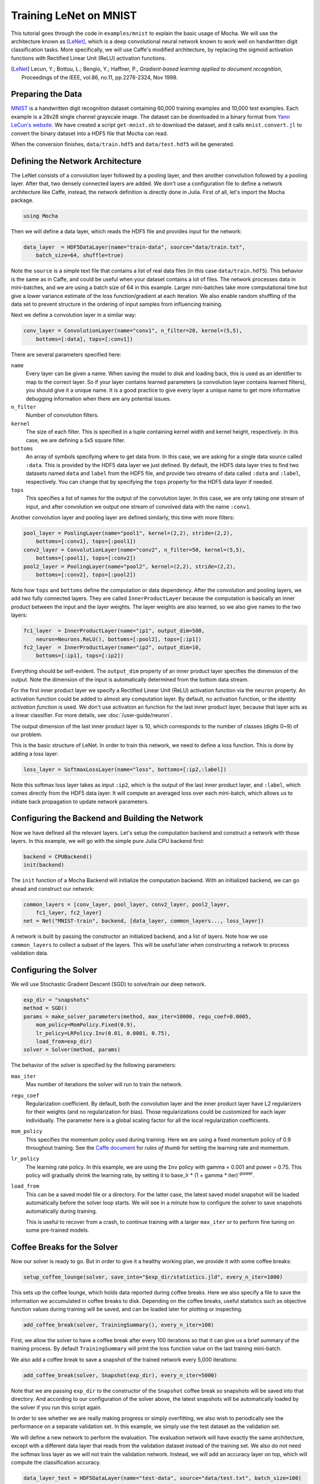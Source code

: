 Training LeNet on MNIST
=======================

This tutorial goes through the code in ``examples/mnist`` to explain
the basic usage of Mocha. We will use the architecture known as
[LeNet]_, which is a deep convolutional neural network known to work
well on handwritten digit classification tasks. More specifically, we
will use Caffe's modified architecture, by replacing the sigmoid
activation functions with Rectified Linear Unit (ReLU) activation
functions.

.. [LeNet] Lecun, Y.; Bottou, L.; Bengio, Y.; Haffner, P.,
           *Gradient-based learning applied to document recognition*,
           Proceedings of the IEEE, vol.86, no.11, pp.2278-2324,
           Nov 1998.


Preparing the Data
------------------

`MNIST <http://yann.lecun.com/exdb/mnist/>`_ is a handwritten digit
recognition dataset containing 60,000 training examples and 10,000
test examples. Each example is a 28x28 single channel grayscale
image. The dataset can be downloaded in a binary format from `Yann
LeCun's website <http://yann.lecun.com/exdb/mnist/>`_. We have created
a script ``get-mnist.sh`` to download the dataset, and it calls
``mnist.convert.jl`` to convert the binary dataset into a HDF5 file that
Mocha can read.

When the conversion finishes, ``data/train.hdf5`` and
``data/test.hdf5`` will be generated.

Defining the Network Architecture
---------------------------------

The LeNet consists of a convolution layer followed by a pooling layer,
and then another convolution followed by a pooling layer. After that,
two densely connected layers are added. We don't use a configuration
file to define a network architecture like Caffe, instead, the network
definition is directly done in Julia. First of all, let's import the
Mocha package.

.. code-block:: julia

   using Mocha

Then we will define a data layer, which reads the HDF5 file and provides
input for the network:

.. code-block:: julia

   data_layer  = HDF5DataLayer(name="train-data", source="data/train.txt",
       batch_size=64, shuffle=true)

Note the ``source`` is a simple text file that contains a list of real
data files (in this case ``data/train.hdf5``). This behavior is the
same as in Caffe, and could be useful when your dataset contains a lot
of files. The network processes data in mini-batches, and we are using a batch
size of 64 in this example. Larger mini-batches take more computational time but give a lower variance estimate of the loss function/gradient at each iteration.  We also enable random shuffling of the data set to prevent structure in the ordering of input samples from influencing training.

Next we define a convolution layer in a similar way:

.. code-block:: julia

   conv_layer = ConvolutionLayer(name="conv1", n_filter=20, kernel=(5,5),
       bottoms=[:data], tops=[:conv1])

There are several parameters specified here:

``name``
  Every layer can be given a name. When saving the model to
  disk and loading back, this is used as an identifier to map to the
  correct layer. So if your layer contains learned parameters (a
  convolution layer contains learned filters), you should give it a
  unique name. It is a good practice to give every layer a unique name to get
  more informative debugging information when there are any potential issues.
``n_filter``
  Number of convolution filters.
``kernel``
  The size of each filter. This is specified in a tuple containing
  kernel width and kernel height, respectively. In this case, we are
  defining a 5x5 square filter.
``bottoms``
  An array of symbols specifying where to get data from. In this case,
  we are asking for a single data source called ``:data``. This is
  provided by the HDF5 data layer we just defined. By default, the
  HDF5 data layer tries to find two datasets named ``data`` and
  ``label`` from the HDF5 file, and provide two streams of data called
  ``:data`` and ``:label``, respectively. You can change that by
  specifying the ``tops`` property for the HDF5 data layer if needed.
``tops``
  This specifies a list of names for the output of the convolution
  layer. In this case, we are only taking one stream of input, and
  after convolution we output one stream of convolved data with the
  name ``:conv1``.

Another convolution layer and pooling layer are defined similarly,
this time with more filters:

.. code-block:: julia

   pool_layer = PoolingLayer(name="pool1", kernel=(2,2), stride=(2,2),
       bottoms=[:conv1], tops=[:pool1])
   conv2_layer = ConvolutionLayer(name="conv2", n_filter=50, kernel=(5,5),
       bottoms=[:pool1], tops=[:conv2])
   pool2_layer = PoolingLayer(name="pool2", kernel=(2,2), stride=(2,2),
       bottoms=[:conv2], tops=[:pool2])

Note how ``tops`` and ``bottoms`` define the computation or data
dependency. After the convolution and pooling layers, we add two fully
connected layers. They are called ``InnerProductLayer`` because the
computation is basically an inner product between the input and the
layer weights. The layer weights are also learned, so we also give
names to the two layers:

.. code-block:: julia

   fc1_layer  = InnerProductLayer(name="ip1", output_dim=500,
       neuron=Neurons.ReLU(), bottoms=[:pool2], tops=[:ip1])
   fc2_layer  = InnerProductLayer(name="ip2", output_dim=10,
       bottoms=[:ip1], tops=[:ip2])

Everything should be self-evident. The ``output_dim`` property of an
inner product layer specifies the dimension of the output. Note the
dimension of the input is automatically determined from the bottom
data stream.

For the first inner product layer we specify a Rectified
Linear Unit (ReLU) activation function via the ``neuron``
property. An activation function could be added to almost any
computation layer. By default, no activation
function, or the *identity activation function* is used. We don't use
activation an function for the last inner product layer, because that
layer acts as a linear classifier. For more details, see :doc:`/user-guide/neuron`.

The output dimension of the last inner product layer is 10, which corresponds
to the number of classes (digits 0~9) of our problem.

This is the basic structure of LeNet. In order to train this network,
we need to define a loss function. This is done by adding a loss
layer:

.. code-block:: julia

   loss_layer = SoftmaxLossLayer(name="loss", bottoms=[:ip2,:label])

Note this softmax loss layer takes as input ``:ip2``, which is the
output of the last inner product layer, and ``:label``, which comes
directly from the HDF5 data layer. It will compute an averaged loss
over each mini-batch, which allows us to initiate back propagation to
update network parameters.

Configuring the Backend and Building the Network
------------------------------------------------

Now we have defined all the relevant layers. Let's setup the
computation backend and construct a network with those layers. In this
example, we will go with the simple pure Julia CPU backend first:

.. code-block:: julia

   backend = CPUBackend()
   init(backend)

The ``init`` function of a Mocha Backend will initialize the
computation backend. With an initialized backend, we can go ahead and
construct our network:

.. code-block:: julia

   common_layers = [conv_layer, pool_layer, conv2_layer, pool2_layer,
       fc1_layer, fc2_layer]
   net = Net("MNIST-train", backend, [data_layer, common_layers..., loss_layer])

A network is built by passing the constructor an initialized backend,
and a list of layers. Note how we use ``common_layers`` to collect a
subset of the layers. This will be useful later when constructing a network to process validation data.

Configuring the Solver
----------------------

We will use Stochastic Gradient Descent (SGD) to solve/train our
deep network.

.. code-block:: julia

   exp_dir = "snapshots"
   method = SGD()
   params = make_solver_parameters(method, max_iter=10000, regu_coef=0.0005,
       mom_policy=MomPolicy.Fixed(0.9),
       lr_policy=LRPolicy.Inv(0.01, 0.0001, 0.75),
       load_from=exp_dir)
   solver = Solver(method, params)

The behavior of the solver is specified by the following parameters:

``max_iter``
  Max number of iterations the solver will run to train the network.
``regu_coef``
  Regularization coefficient. By default, both the convolution layer
  and the inner product layer have L2 regularizers for their weights
  (and no regularization for bias). Those regularizations could be
  customized for each layer individually. The parameter here is a
  global scaling factor for all the local regularization coefficients.
``mom_policy``
  This specifies the momentum policy used during training. Here we are using
  a fixed momentum policy of 0.9 throughout training. See the `Caffe document
  <http://caffe.berkeleyvision.org/tutorial/solver.html>`_ for *rules
  of thumb* for setting the learning rate and momentum.
``lr_policy``
  The learning rate policy. In this example, we are using the ``Inv``
  policy with gamma = 0.001 and power = 0.75. This policy will
  gradually shrink the learning rate, by setting it to base_lr * (1 +
  gamma * iter)\ :sup:`-power`.
``load_from``
  This can be a saved model file or a directory. For the latter case, the
  latest saved model snapshot will be loaded automatically before the solver
  loop starts. We will see in a minute how to configure the solver to save
  snapshots automatically during training.

  This is useful to recover from a crash, to continue training with a larger
  ``max_iter`` or to perform fine tuning on some pre-trained models.

Coffee Breaks for the Solver
----------------------------

Now our solver is ready to go. But in order to give it a healthy
working plan, we provide it with some coffee breaks:

.. code-block:: julia

   setup_coffee_lounge(solver, save_into="$exp_dir/statistics.jld", every_n_iter=1000)

This sets up the coffee lounge, which holds data reported during coffee breaks.
Here we also specify a file to save the information we accumulated in coffee breaks to disk.
Depending on the coffee breaks, useful statistics such as objective function values during
training will be saved, and can be loaded later for plotting or inspecting.

.. code-block:: julia

   add_coffee_break(solver, TrainingSummary(), every_n_iter=100)

First, we allow the solver to have a coffee break after every
100 iterations so that it can give us a brief summary of the
training process. By default ``TrainingSummary`` will print the loss
function value on the last training mini-batch.

We also add a coffee break to save a snapshot of the trained
network every 5,000 iterations:

.. code-block:: julia

   add_coffee_break(solver, Snapshot(exp_dir), every_n_iter=5000)

Note that we are passing ``exp_dir`` to the constructor of the ``Snapshot`` coffee
break so snapshots will be saved into that directory. And according to our
configuration of the solver above, the latest snapshots will
be automatically loaded by the solver if you run this script again.

In order to see whether we are really making progress or simply
overfitting, we also wish to periodically see the performance on a separate
validation set. In this example, we simply use the test
dataset as the validation set.

We will define a new network to perform the evaluation. The evaluation
network will have exactly the same architecture, except with a
different data layer that reads from the validation dataset instead of
the training set. We also do not need the softmax loss layer as we will
not train the validation network. Instead, we will add an accuracy
layer on top, which will compute the classification accuracy.

.. code-block:: julia

   data_layer_test = HDF5DataLayer(name="test-data", source="data/test.txt", batch_size=100)
   acc_layer = AccuracyLayer(name="test-accuracy", bottoms=[:ip2, :label])
   test_net = Net("MNIST-test", backend, [data_layer_test, common_layers..., acc_layer])

Note how we re-use the ``common_layers`` variable defined a earlier to re-use
the description of the network architecture. By passing the same layer objects
used to define the training net to the constructor of the validation net, Mocha
will automatically setup parameter sharing between the two networks.
The two networks will look like this:

.. image:: images/MNIST-network.*


Now we are ready to add another coffee break to report the validation
performance:

.. code-block:: julia

   add_coffee_break(solver, ValidationPerformance(test_net), every_n_iter=1000)

Please note that we use a different batch size (100) in the validation
network. During the coffee break, Mocha will run exactly one epoch on
the validation net (100 iterations in our case, as we have 10,000
samples in the MNIST test set), and report the average classification
accuracy. You do not need to specify the number of iterations here as
the HDF5 data layer will report the epoch number as it goes through a full
pass of the dataset.

Training
--------

Without further ado, we can finally start the training process:

.. code-block:: julia

   solve(solver, net)

   destroy(net)
   destroy(test_net)
   shutdown(backend)

After training, we will shutdown the system to release all the allocated
resources. Now you are ready run the script:

.. code-block:: text

   julia mnist.jl

As training proceeds, progress information will be reported. It takes about
10~20 seconds every 100 iterations, i.e. about 7 iterations per second, on my machine, depending on the server load
and many other factors.

.. code-block:: text

  14-Nov 11:56:13:INFO:root:001700 :: TRAIN obj-val = 0.43609169
  14-Nov 11:56:36:INFO:root:001800 :: TRAIN obj-val = 0.21899594
  14-Nov 11:56:58:INFO:root:001900 :: TRAIN obj-val = 0.19962406
  14-Nov 11:57:21:INFO:root:002000 :: TRAIN obj-val = 0.06982464
  14-Nov 11:57:40:INFO:root:
  14-Nov 11:57:40:INFO:root:## Performance on Validation Set
  14-Nov 11:57:40:INFO:root:---------------------------------------------------------
  14-Nov 11:57:40:INFO:root:  Accuracy (avg over 10000) = 96.0500%
  14-Nov 11:57:40:INFO:root:---------------------------------------------------------
  14-Nov 11:57:40:INFO:root:
  14-Nov 11:58:01:INFO:root:002100 :: TRAIN obj-val = 0.18091436
  14-Nov 11:58:21:INFO:root:002200 :: TRAIN obj-val = 0.14225903

The training could run faster by enabling the native extension for the CPU backend,
or by using the CUDA backend if CUDA compatible GPU devices are available. Please refer
to :doc:`/user-guide/backend` for how to use different backends.

Just to give you a feeling for the potential speed improvement, this is a sample log from running with the Native
Extension enabled CPU backend. It runs at about 20 iterations per second.

.. code-block:: text

   14-Nov 12:15:56:INFO:root:001700 :: TRAIN obj-val = 0.82937032
   14-Nov 12:16:01:INFO:root:001800 :: TRAIN obj-val = 0.35497263
   14-Nov 12:16:06:INFO:root:001900 :: TRAIN obj-val = 0.31351241
   14-Nov 12:16:11:INFO:root:002000 :: TRAIN obj-val = 0.10048970
   14-Nov 12:16:14:INFO:root:
   14-Nov 12:16:14:INFO:root:## Performance on Validation Set
   14-Nov 12:16:14:INFO:root:---------------------------------------------------------
   14-Nov 12:16:14:INFO:root:  Accuracy (avg over 10000) = 94.5700%
   14-Nov 12:16:14:INFO:root:---------------------------------------------------------
   14-Nov 12:16:14:INFO:root:
   14-Nov 12:16:18:INFO:root:002100 :: TRAIN obj-val = 0.20689486
   14-Nov 12:16:23:INFO:root:002200 :: TRAIN obj-val = 0.17757215

The following is a sample log from running with the
CUDA backend. It runs at about 300 iterations per second.

.. code-block:: text

   14-Nov 12:57:07:INFO:root:001700 :: TRAIN obj-val = 0.33347249
   14-Nov 12:57:07:INFO:root:001800 :: TRAIN obj-val = 0.16477060
   14-Nov 12:57:07:INFO:root:001900 :: TRAIN obj-val = 0.18155883
   14-Nov 12:57:08:INFO:root:002000 :: TRAIN obj-val = 0.06635486
   14-Nov 12:57:08:INFO:root:
   14-Nov 12:57:08:INFO:root:## Performance on Validation Set
   14-Nov 12:57:08:INFO:root:---------------------------------------------------------
   14-Nov 12:57:08:INFO:root:  Accuracy (avg over 10000) = 96.2200%
   14-Nov 12:57:08:INFO:root:---------------------------------------------------------
   14-Nov 12:57:08:INFO:root:
   14-Nov 12:57:08:INFO:root:002100 :: TRAIN obj-val = 0.20724633
   14-Nov 12:57:08:INFO:root:002200 :: TRAIN obj-val = 0.14952177

The accuracy from two different training runs are different due to different random
initializations. The objective function values shown here are also slightly
different from Caffe's, as until recently, Mocha counts regularizers in the
forward stage and adds them into the objective functions. This behavior is removed
in more recent versions of Mocha to avoid unnecessary computations.


Using Saved Snapshots for Prediction
------------------------------------------------

Often you want to use a network previously trained with Mocha to make individual predictions. Earlier during the training process snapshots of the network state were saved every 5000 iterations, and these can be reloaded at a later time. To do this we first need a network with the same shape and configuration as the one used for training, except instead we supply a ``MemoryDataLayer`` instead of a ``HDF5DataLayer``, and a ``SoftmaxLayer`` instead of a ``SoftmaxLossLayer``:

.. code-block:: julia
   
   using Mocha
   backend = CPUBackend()
   init(backend)
   
   mem_data = MemoryDataLayer(name="data", tops=[:data], batch_size=1,
       data=Array[zeros(Float32, 28, 28, 1, 1)])
   softmax_layer = SoftmaxLayer(name="prob", tops=[:prob], bottoms=[:ip2])

   # define common_layers as earlier
   
   run_net = Net("imagenet", backend, [mem_data, common_layers..., softmax_layer])
   
Note that ``common_layers`` has the same definition as above, and that we specifically pass a ``Float32`` array to the ``MemoryDataLayer`` so that it will match the ``Float32`` data type used in the MNIST HDF5 training dataset. Next we fill in this network with the learned parameters from the final training snapshot:

.. code-block:: julia

   load_snapshot(run_net, "snapshots/snapshot-010000.jld")

Now we are ready to make predictions using our trained model. A simple way to accomplish this is to take the first test data point and run it through the model. This is done by setting the data of the ``MemoryDataLayer`` to the first test image and then using ``forward`` to execute the network. Note that the labels in the test data are indexed starting with 0 not 1 so we adjust them before printing.

.. code-block:: julia

   using HDF5
   h5open("data/test.hdf5") do f
       get_layer(run_net, "data").data[1][:,:,1,1] = f["data"][:,:,1,1]
       println("Correct label index: ", Int64(f["label"][:,1][1]+1))
   end

   forward(run_net)
   println()
   println("Label probability vector:")
   println(run_net.output_blobs[:prob].data)
   
This produces the output:

.. code-block:: text

   Correct label index: 5

   Label probability vector:
   Float32[5.870685e-6
           0.00057068263
           1.5419962e-5
           8.387835e-7
           0.99935246
           5.5915066e-6
           4.284061e-5
           1.2896479e-6
           4.2869314e-7
           4.600691e-6]

Checking The Solver's Progress with Learning Curves
-----------------------------------------------------------

While a network is training we should verify that the optimization of the weights and biases is converging to a solution.  One of the best ways to do this is to plot the *Learning Curve* as the solver progresses through its iterations.  A neural network's *Learning Curve* is a plot of iterations along the :math:`x` axis and the value of the objective function along the :math:`y` axis.  Recall that the solver is trying to minimize the objective function so the value plotted along the :math:`y` axis should decrease over time.  The image below inludes the raw data from the neural network in this tutorial and a smoothed plot that uses a low pass filter of the data to take out high frequency noise.  More about noise in stochastic gradient descent later.  For now let's focus on generating a *Learning Curve* like the one here.

.. image:: images/learning_curve.*

Verifying convergence after a few thousand iterations is essential when developing neural networks on new datasets.  Some teams have waited hours (or days) for their network to complete training only to discover that the solver failed to converge and they need to retune their paramaters.  A quick look at the learning curve above after the first thousand iterations clearly shows that the algorithm is working and that letting it continue to train for the full 10,000 iterations will probably produce a good result.

The data to plot the *Learning Curve* is conveniently saved as the solver progresses.  Recall that we set up the coffee lounge and a ``TrainingSummary()`` coffee break every 100 iterations in the ``mnist.jl`` file:

.. code-block:: julia

   exp_dir = "snapshots"
   setup_coffee_lounge(solver, save_into="$exp_dir/statistics.jld", every_n_iter=1000)
   add_coffee_break(solver, TrainingSummary(), every_n_iter=100)

Given this data we can write a new Julia script to read the ``statistics.jld`` file and plot the learning curve while the solver continues to work.  The source code for plotting the learning curve is included in the examples folder and called ``mnist_learning_curve.jl``.

In order to see the plot we need to use a plotting package.  The PyPlot package that implements matplotlib for Julia is adequate for this.  Use the standard ``Pkg.add("PyPlot")`` if you do not already have it.  We will also need to load the ``statistics.jld`` file using Julia's implementation of the HDF5 format which requires the JLD packge.

.. code-block:: julia
  
  using PyPlot, JLD

Next, we need to load the data.  This is not difficult, but requires some careful handling because the ``statistics.jld`` file is a Julia Dict that includes several sub-dictionaries.  You may need to adjust the path in the ``load("snapshots/statistics.jld")`` command so that it accurately reflects the path from where the code is running to the ``snapshots`` directory.

.. code-block:: julia

  stats = load("snapshots/statistics.jld")
  # println(typeof(stats))

  tables = stats["statistics"]
  ov = tables["obj_val"]
  xy = sort(collect(ov))
  x = [i for (i,j) in xy]
  y = [j for (i,j) in xy]
  x = convert(Array{Int64}, x)
  y = convert(Array{Float64}, y)

From the code above we can see that the ``obj_val`` dictionary is available in the snapshot.  This dictionary gets appended every 100 iterations when the solver records a ``TrainingSummary()``.  Then those values get written to disk every 1000 iterations when the solve heads out to the coffee lounge for a break. Also note that ``stats`` is not a filehandle opened to the statistics file.  It is a ``Dict{ByteString,Any}``.  This is desired because we do not want the learning curve script to lock out the ``mnist.jl`` script from getting file handle access to the snapshots files.  You can uncomment ``println(typeof(stats))`` to verify that we do not have a file handle. At the end of this snippet we have a vector for :math:`x` and :math:`y`.  Now we need to plot them which is simply handled in the snippet below.

.. code-block:: julia

  raw = plot(x, y, linewidth=1, label="Raw")
  xlabel("Iterations")
  ylabel("Objective Value")
  title("MNIST Learning Curve")
  grid("on")

The last thing we need to talk about is the noise we see in the blue line in the plot above.  Recall that we chose stochastic gradient descent (SGD) as the network solver in this line from the ``mnist.jl`` file:

.. code-block:: julia

   method = SGD()

In pure gradient descent the solution moves closer to a minima each and every step; however, in order for the solver to do this it must compute the objective function for **every** training sample on **each** step.  In our case this would mean all 50,000 training samples must be processed through the network to compute the loss for one iteration of gradient descent.  This is computationally expensive and **slow**. Stochastic gradient descent avoids this performance penalty by computing the loss function on a subset of the training examples (batches of 64 in this example).  The downside of using SGD is that it sometimes takes steps in the wrong direction since it is optimizing globally on a small subset of the training examples.  These missteps create the noise in the blue line.  Therefore, we also create a plot that has been through a low pass filter to take out the noise which reveals the trend in the objective function.

.. code-block:: julia

  function low_pass{T <: Real}(x::Vector{T}, window::Int)
      len = length(x)
      y = Vector{Float64}(len)
      for i in 1:len
          # I want the mean of the first i terms up to width of window
          # Putting some numbers to this with window 4 
          # i win lo  hi
          # 1  4  1   1  
          # 2  4  1   2 
          # 3  4  1   3 
          # 4  4  1   4
          # 5  4  1   5
          # 6  4  2   6  => window starts to slide
          lo = max(1, i - window)
          hi = i
          y[i] = mean(x[lo:hi])
      end
      return y
  end

There are other (purer) ways to implement a low pass filter but this is adequate to create a smoothed curve for analyzing the global direction of network training.  One appealing heuristics of this filter is that it outputs a solution for the first few data points consistent with the raw plot.  With the filter we can now generate a smoothed set of :math:`y` datapoints.

.. code-block:: julia

  window = Int64(round(length(xy)/4.0))
  y_avg = low_pass(y, window)
  avg = plot(x, y_avg, linewidth=2, label="Low Pass")
  legend(handles=[raw; avg])
  show()  #required to display the figure in non-interactive mode

We declare ``window`` to be about one-quarter the length of the input to enforce a lot of smoothing.  Also note that we use the labels to create a legend on the graph.  Finally, this example places the ``low_pass`` function in the middle of the script which is not best practice, but the order presented here felt most appropriate for thinking through the different elements of the example.

There are lots of great resources on the web for building and training neural networks and after this example you now know how to use Julia and Mocha to contruct, train, and validate one of the most famous convolutional neural networks.

**Thank you for working all the way to the end of the MNIST tutorial!**


